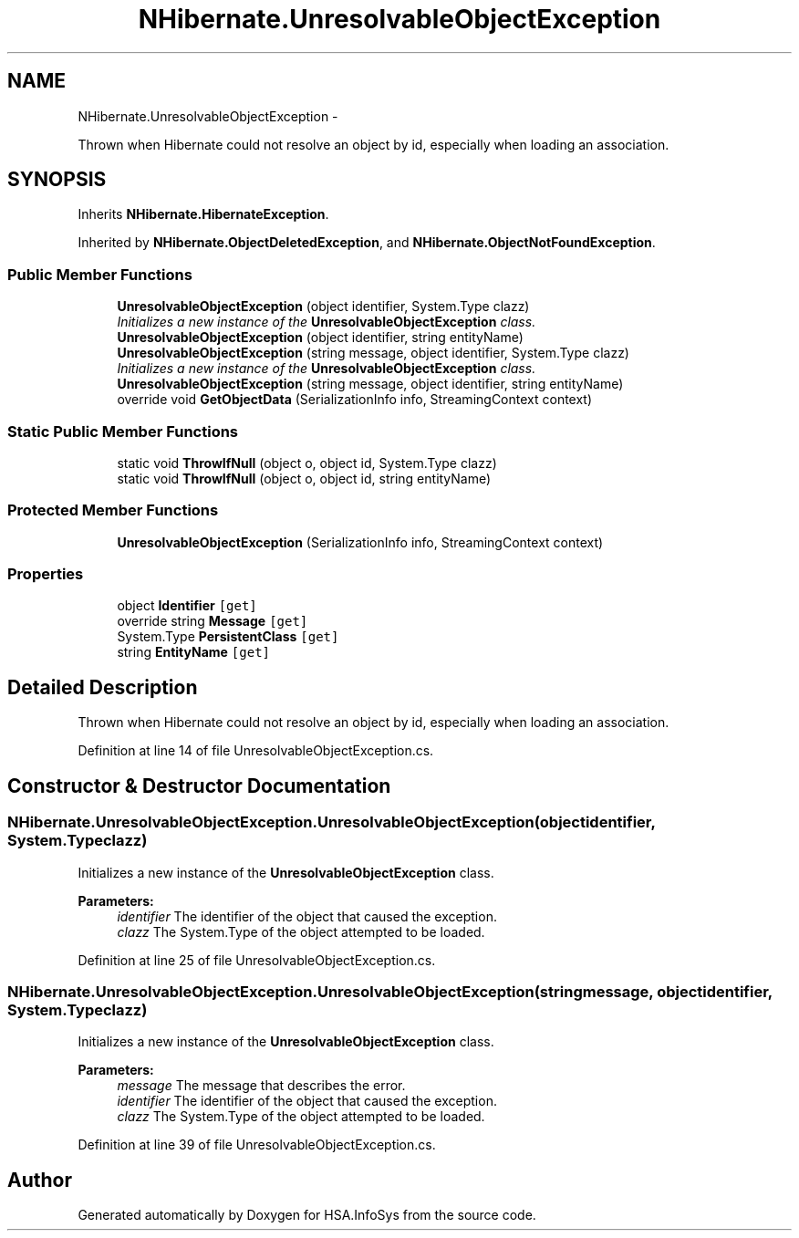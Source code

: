 .TH "NHibernate.UnresolvableObjectException" 3 "Fri Jul 5 2013" "Version 1.0" "HSA.InfoSys" \" -*- nroff -*-
.ad l
.nh
.SH NAME
NHibernate.UnresolvableObjectException \- 
.PP
Thrown when Hibernate could not resolve an object by id, especially when loading an association\&.  

.SH SYNOPSIS
.br
.PP
.PP
Inherits \fBNHibernate\&.HibernateException\fP\&.
.PP
Inherited by \fBNHibernate\&.ObjectDeletedException\fP, and \fBNHibernate\&.ObjectNotFoundException\fP\&.
.SS "Public Member Functions"

.in +1c
.ti -1c
.RI "\fBUnresolvableObjectException\fP (object identifier, System\&.Type clazz)"
.br
.RI "\fIInitializes a new instance of the \fBUnresolvableObjectException\fP class\&. \fP"
.ti -1c
.RI "\fBUnresolvableObjectException\fP (object identifier, string entityName)"
.br
.ti -1c
.RI "\fBUnresolvableObjectException\fP (string message, object identifier, System\&.Type clazz)"
.br
.RI "\fIInitializes a new instance of the \fBUnresolvableObjectException\fP class\&. \fP"
.ti -1c
.RI "\fBUnresolvableObjectException\fP (string message, object identifier, string entityName)"
.br
.ti -1c
.RI "override void \fBGetObjectData\fP (SerializationInfo info, StreamingContext context)"
.br
.in -1c
.SS "Static Public Member Functions"

.in +1c
.ti -1c
.RI "static void \fBThrowIfNull\fP (object o, object id, System\&.Type clazz)"
.br
.ti -1c
.RI "static void \fBThrowIfNull\fP (object o, object id, string entityName)"
.br
.in -1c
.SS "Protected Member Functions"

.in +1c
.ti -1c
.RI "\fBUnresolvableObjectException\fP (SerializationInfo info, StreamingContext context)"
.br
.in -1c
.SS "Properties"

.in +1c
.ti -1c
.RI "object \fBIdentifier\fP\fC [get]\fP"
.br
.ti -1c
.RI "override string \fBMessage\fP\fC [get]\fP"
.br
.ti -1c
.RI "System\&.Type \fBPersistentClass\fP\fC [get]\fP"
.br
.ti -1c
.RI "string \fBEntityName\fP\fC [get]\fP"
.br
.in -1c
.SH "Detailed Description"
.PP 
Thrown when Hibernate could not resolve an object by id, especially when loading an association\&. 


.PP
Definition at line 14 of file UnresolvableObjectException\&.cs\&.
.SH "Constructor & Destructor Documentation"
.PP 
.SS "NHibernate\&.UnresolvableObjectException\&.UnresolvableObjectException (objectidentifier, System\&.Typeclazz)"

.PP
Initializes a new instance of the \fBUnresolvableObjectException\fP class\&. 
.PP
\fBParameters:\fP
.RS 4
\fIidentifier\fP The identifier of the object that caused the exception\&.
.br
\fIclazz\fP The System\&.Type of the object attempted to be loaded\&.
.RE
.PP

.PP
Definition at line 25 of file UnresolvableObjectException\&.cs\&.
.SS "NHibernate\&.UnresolvableObjectException\&.UnresolvableObjectException (stringmessage, objectidentifier, System\&.Typeclazz)"

.PP
Initializes a new instance of the \fBUnresolvableObjectException\fP class\&. 
.PP
\fBParameters:\fP
.RS 4
\fImessage\fP The message that describes the error\&.
.br
\fIidentifier\fP The identifier of the object that caused the exception\&.
.br
\fIclazz\fP The System\&.Type of the object attempted to be loaded\&.
.RE
.PP

.PP
Definition at line 39 of file UnresolvableObjectException\&.cs\&.

.SH "Author"
.PP 
Generated automatically by Doxygen for HSA\&.InfoSys from the source code\&.
